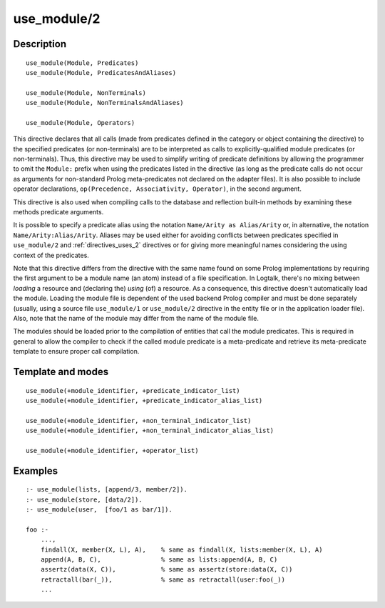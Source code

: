 
.. index:: use_module/2
.. _directives_use_module_2:

use_module/2
============

Description
-----------

::

   use_module(Module, Predicates)
   use_module(Module, PredicatesAndAliases)

   use_module(Module, NonTerminals)
   use_module(Module, NonTerminalsAndAliases)

   use_module(Module, Operators)

This directive declares that all calls (made from predicates defined in
the category or object containing the directive) to the specified
predicates (or non-terminals) are to be interpreted as calls to
explicitly-qualified module predicates (or non-terminals). Thus, this
directive may be used to simplify writing of predicate definitions by
allowing the programmer to omit the ``Module:`` prefix when using the
predicates listed in the directive (as long as the predicate calls do
not occur as arguments for non-standard Prolog meta-predicates not
declared on the adapter files). It is also possible to include operator
declarations, ``op(Precedence, Associativity, Operator)``, in the second
argument.

This directive is also used when compiling calls to the database and
reflection built-in methods by examining these methods predicate
arguments.

It is possible to specify a predicate alias using the notation
``Name/Arity as Alias/Arity`` or, in alternative, the notation
``Name/Arity:Alias/Arity``. Aliases may be used either for avoiding
conflicts between predicates specified in ``use_module/2`` and
:ref:`directives_uses_2` directives or for giving more meaningful
names considering the using context of the predicates.

Note that this directive differs from the directive with the same name
found on some Prolog implementations by requiring the first argument to
be a module name (an atom) instead of a file specification. In Logtalk,
there's no mixing between *loading* a resource and (declaring the)
*using* (of) a resource. As a consequence, this directive doesn't
automatically load the module. Loading the module file is dependent of
the used backend Prolog compiler and must be done separately (usually,
using a source file ``use_module/1`` or ``use_module/2`` directive in
the entity file or in the application loader file). Also, note that the
name of the module may differ from the name of the module file.

The modules should be loaded prior to the compilation of entities that
call the module predicates. This is required in general to allow the
compiler to check if the called module predicate is a meta-predicate and
retrieve its meta-predicate template to ensure proper call compilation.

Template and modes
------------------

::

   use_module(+module_identifier, +predicate_indicator_list)
   use_module(+module_identifier, +predicate_indicator_alias_list)

   use_module(+module_identifier, +non_terminal_indicator_list)
   use_module(+module_identifier, +non_terminal_indicator_alias_list)

   use_module(+module_identifier, +operator_list)

Examples
--------

::

   :- use_module(lists, [append/3, member/2]).
   :- use_module(store, [data/2]).
   :- use_module(user,  [foo/1 as bar/1]).

   foo :-
       ...,
       findall(X, member(X, L), A),    % same as findall(X, lists:member(X, L), A)
       append(A, B, C),                % same as lists:append(A, B, C)
       assertz(data(X, C)),            % same as assertz(store:data(X, C))
       retractall(bar(_)),             % same as retractall(user:foo(_))
       ...

.. seealso::

   :ref:`directives_uses_2`
